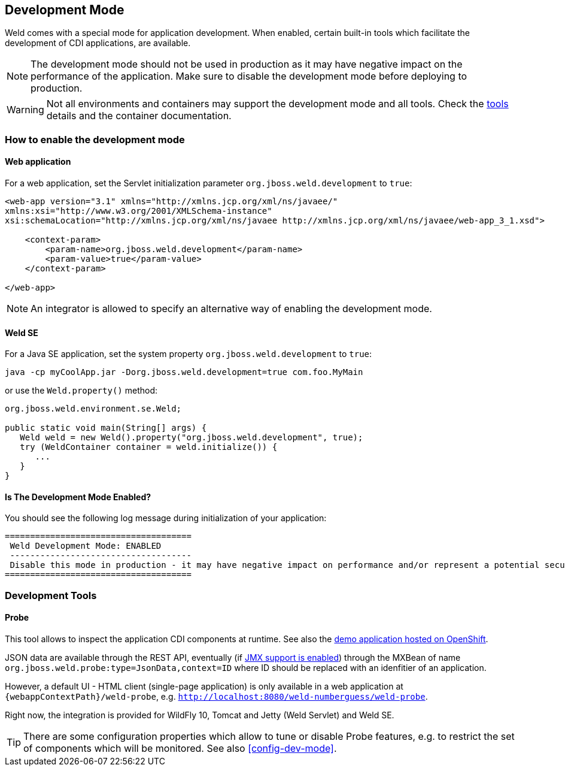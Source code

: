[[devmode]]
== Development Mode

Weld comes with a special mode for application development. When enabled, certain built-in tools which facilitate the development of CDI applications, are available.

NOTE: The development mode should not be used in production as it may have negative impact on the performance of the application. Make sure to disable the development mode before deploying to production.

WARNING: Not all environments and containers may support the development mode and all tools. Check the <<devtools,tools>> details and the container documentation.

[[devmode-enable]]
=== How to enable the development mode

==== Web application

For a web application, set the Servlet initialization parameter `org.jboss.weld.development` to `true`:

[source.XML, xml]
-----------------------------------------------------------------------------------------------------------
<web-app version="3.1" xmlns="http://xmlns.jcp.org/xml/ns/javaee/"
xmlns:xsi="http://www.w3.org/2001/XMLSchema-instance"
xsi:schemaLocation="http://xmlns.jcp.org/xml/ns/javaee http://xmlns.jcp.org/xml/ns/javaee/web-app_3_1.xsd">

    <context-param>
        <param-name>org.jboss.weld.development</param-name>
        <param-value>true</param-value>
    </context-param>

</web-app>
-----------------------------------------------------------------------------------------------------------

NOTE: An integrator is allowed to specify an alternative way of enabling the development mode.

==== Weld SE

For a Java SE application, set the system property `org.jboss.weld.development` to `true`:

-----------------------------------------------------------------------------------------------------------
java -cp myCoolApp.jar -Dorg.jboss.weld.development=true com.foo.MyMain
-----------------------------------------------------------------------------------------------------------

or use the `Weld.property()` method:

[source.JAVA, java]
-----------------------------------------------------------------
org.jboss.weld.environment.se.Weld;

public static void main(String[] args) {
   Weld weld = new Weld().property("org.jboss.weld.development", true);
   try (WeldContainer container = weld.initialize()) {
      ...
   }
}
-----------------------------------------------------------------

==== Is The Development Mode Enabled?

You should see the following log message during initialization of your application:

-----------------------------------------------------------------------------------------------------------
=====================================
 Weld Development Mode: ENABLED
 ------------------------------------
 Disable this mode in production - it may have negative impact on performance and/or represent a potential security risk
=====================================
-----------------------------------------------------------------------------------------------------------

[[devtools]]
=== Development Tools

[[probe]]
==== Probe

This tool allows to inspect the application CDI components at runtime. See also the http://probe-weld.itos.redhat.com/weld-numberguess/weld-probe[demo application hosted on OpenShift].

JSON data are available through the REST API, eventually (if <<config-dev-mode,JMX support is enabled>>) through the MXBean of name `org.jboss.weld.probe:type=JsonData,context=ID` where ID should be replaced with an idenfitier of an application.

However, a default UI - HTML client (single-page application) is only available in a web application at `{webappContextPath}/weld-probe`, e.g. `http://localhost:8080/weld-numberguess/weld-probe`.

Right now, the integration is provided for WildFly 10, Tomcat and Jetty (Weld Servlet) and Weld SE.

TIP: There are some configuration properties which allow to tune or disable Probe features, e.g. to restrict the set of components which will be monitored. See also <<config-dev-mode>>.